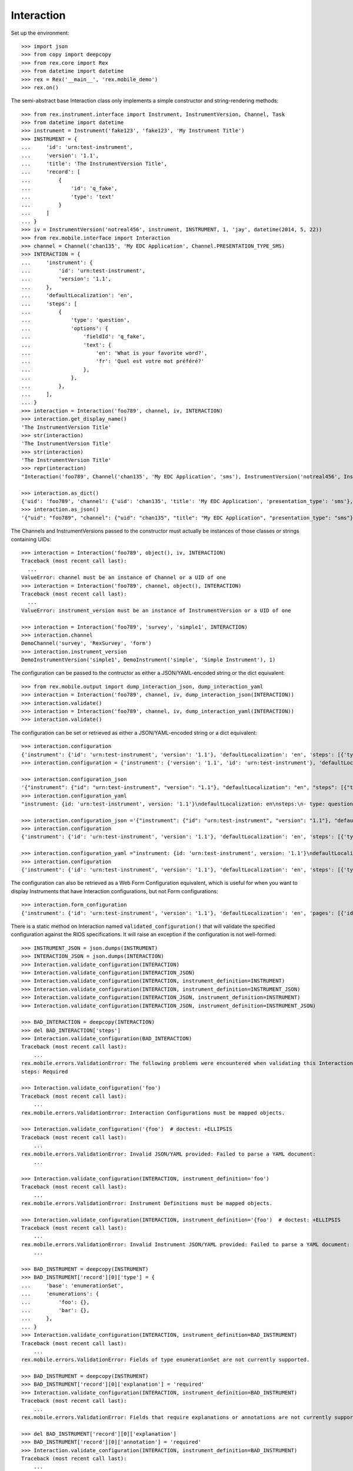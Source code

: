 ***********
Interaction
***********


Set up the environment::

    >>> import json
    >>> from copy import deepcopy
    >>> from rex.core import Rex
    >>> from datetime import datetime
    >>> rex = Rex('__main__', 'rex.mobile_demo')
    >>> rex.on()


The semi-abstract base Interaction class only implements a simple constructor
and string-rendering methods::

    >>> from rex.instrument.interface import Instrument, InstrumentVersion, Channel, Task
    >>> from datetime import datetime
    >>> instrument = Instrument('fake123', 'fake123', 'My Instrument Title')
    >>> INSTRUMENT = {
    ...     'id': 'urn:test-instrument',
    ...     'version': '1.1',
    ...     'title': 'The InstrumentVersion Title',
    ...     'record': [
    ...         {
    ...             'id': 'q_fake',
    ...             'type': 'text'
    ...         }
    ...     ]
    ... }
    >>> iv = InstrumentVersion('notreal456', instrument, INSTRUMENT, 1, 'jay', datetime(2014, 5, 22))
    >>> from rex.mobile.interface import Interaction
    >>> channel = Channel('chan135', 'My EDC Application', Channel.PRESENTATION_TYPE_SMS)
    >>> INTERACTION = {
    ...     'instrument': {
    ...         'id': 'urn:test-instrument',
    ...         'version': '1.1',
    ...     },
    ...     'defaultLocalization': 'en',
    ...     'steps': [
    ...         {
    ...             'type': 'question',
    ...             'options': {
    ...                 'fieldId': 'q_fake',
    ...                 'text': {
    ...                     'en': 'What is your favorite word?',
    ...                     'fr': 'Quel est votre mot préféré?'
    ...                 },
    ...             },
    ...         },
    ...     ],
    ... }
    >>> interaction = Interaction('foo789', channel, iv, INTERACTION)
    >>> interaction.get_display_name()
    'The InstrumentVersion Title'
    >>> str(interaction)
    'The InstrumentVersion Title'
    >>> str(interaction)
    'The InstrumentVersion Title'
    >>> repr(interaction)
    "Interaction('foo789', Channel('chan135', 'My EDC Application', 'sms'), InstrumentVersion('notreal456', Instrument('fake123', 'My Instrument Title'), 1))"

    >>> interaction.as_dict()
    {'uid': 'foo789', 'channel': {'uid': 'chan135', 'title': 'My EDC Application', 'presentation_type': 'sms'}, 'instrument_version': {'uid': 'notreal456', 'instrument': {'uid': 'fake123', 'title': 'My Instrument Title', 'code': 'fake123', 'status': 'active'}, 'version': 1, 'published_by': 'jay', 'date_published': datetime.datetime(2014, 5, 22, 0, 0)}}
    >>> interaction.as_json()
    '{"uid": "foo789", "channel": {"uid": "chan135", "title": "My EDC Application", "presentation_type": "sms"}, "instrument_version": {"uid": "notreal456", "instrument": {"uid": "fake123", "title": "My Instrument Title", "code": "fake123", "status": "active"}, "version": 1, "published_by": "jay", "date_published": "2014-05-22T00:00:00"}}'


The Channels and InstrumentVersions passed to the constructor must actually be
instances of those classes or strings containing UIDs::

    >>> interaction = Interaction('foo789', object(), iv, INTERACTION)
    Traceback (most recent call last):
      ...
    ValueError: channel must be an instance of Channel or a UID of one
    >>> interaction = Interaction('foo789', channel, object(), INTERACTION)
    Traceback (most recent call last):
      ...
    ValueError: instrument_version must be an instance of InstrumentVersion or a UID of one

    >>> interaction = Interaction('foo789', 'survey', 'simple1', INTERACTION)
    >>> interaction.channel
    DemoChannel('survey', 'RexSurvey', 'form')
    >>> interaction.instrument_version
    DemoInstrumentVersion('simple1', DemoInstrument('simple', 'Simple Instrument'), 1)


The configuration can be passed to the contructor as either a JSON/YAML-encoded
string or the dict equivalent::

    >>> from rex.mobile.output import dump_interaction_json, dump_interaction_yaml
    >>> interaction = Interaction('foo789', channel, iv, dump_interaction_json(INTERACTION))
    >>> interaction.validate()
    >>> interaction = Interaction('foo789', channel, iv, dump_interaction_yaml(INTERACTION))
    >>> interaction.validate()


The configuration can be set or retrieved as either a JSON/YAML-encoded string
or a dict equivalent::

    >>> interaction.configuration
    {'instrument': {'id': 'urn:test-instrument', 'version': '1.1'}, 'defaultLocalization': 'en', 'steps': [{'type': 'question', 'options': {'fieldId': 'q_fake', 'text': {'en': 'What is your favorite word?', 'fr': 'Quel est votre mot préféré?'}}}]}
    >>> interaction.configuration = {'instrument': {'version': '1.1', 'id': 'urn:test-instrument'}, 'defaultLocalization': 'en', 'steps': [{'type': 'question', 'options': {'text': {'fr': 'Quel est votre mot préféré?', 'en': 'What is your favorite NEW word?'}, 'fieldId': 'q_fake'}}]}

    >>> interaction.configuration_json
    '{"instrument": {"id": "urn:test-instrument", "version": "1.1"}, "defaultLocalization": "en", "steps": [{"type": "question", "options": {"fieldId": "q_fake", "text": {"en": "What is your favorite NEW word?", "fr": "Quel est votre mot préféré?"}}}]}'
    >>> interaction.configuration_yaml
    "instrument: {id: 'urn:test-instrument', version: '1.1'}\ndefaultLocalization: en\nsteps:\n- type: question\n  options:\n    fieldId: q_fake\n    text: {en: 'What is your favorite NEW word?', fr: 'Quel est votre mot préféré?'}"

    >>> interaction.configuration_json ='{"instrument": {"id": "urn:test-instrument", "version": "1.1"}, "defaultLocalization": "en", "steps": [{"type": "question", "options": {"fieldId": "q_fake", "text": {"en": "What is your favorite REALLY NEW word?", "fr": "Quel est votre mot préféré?"}}}]}' 
    >>> interaction.configuration
    {'instrument': {'id': 'urn:test-instrument', 'version': '1.1'}, 'defaultLocalization': 'en', 'steps': [{'type': 'question', 'options': {'fieldId': 'q_fake', 'text': {'en': 'What is your favorite REALLY NEW word?', 'fr': 'Quel est votre mot préféré?'}}}]}

    >>> interaction.configuration_yaml ="instrument: {id: 'urn:test-instrument', version: '1.1'}\ndefaultLocalization: en\nsteps:\n- type: question\n  options:\n    fieldId: q_fake\n    text: {en: 'What is your favorite SORTOFNEW word?', fr: 'Quel est votre mot préféré?'}" 
    >>> interaction.configuration
    {'instrument': {'id': 'urn:test-instrument', 'version': '1.1'}, 'defaultLocalization': 'en', 'steps': [{'type': 'question', 'options': {'fieldId': 'q_fake', 'text': {'en': 'What is your favorite SORTOFNEW word?', 'fr': 'Quel est votre mot préféré?'}}}]}


The configuration can also be retrieved as a Web Form Configuration equivalent,
which is useful for when you want to display Instruments that have Interaction
configurations, but not Form configurations::

    >>> interaction.form_configuration
    {'instrument': {'id': 'urn:test-instrument', 'version': '1.1'}, 'defaultLocalization': 'en', 'pages': [{'id': 'page1', 'elements': [{'type': 'question', 'options': {'fieldId': 'q_fake', 'text': {'en': 'What is your favorite SORTOFNEW word?', 'fr': 'Quel est votre mot préféré?'}}}]}]}


There is a static method on Interaction named ``validated_configuration()``
that will validate the specified configuration against the RIOS
specifications. It will raise an exception if the configuration is not
well-formed::

    >>> INSTRUMENT_JSON = json.dumps(INSTRUMENT)
    >>> INTERACTION_JSON = json.dumps(INTERACTION)
    >>> Interaction.validate_configuration(INTERACTION)
    >>> Interaction.validate_configuration(INTERACTION_JSON)
    >>> Interaction.validate_configuration(INTERACTION, instrument_definition=INSTRUMENT)
    >>> Interaction.validate_configuration(INTERACTION, instrument_definition=INSTRUMENT_JSON)
    >>> Interaction.validate_configuration(INTERACTION_JSON, instrument_definition=INSTRUMENT)
    >>> Interaction.validate_configuration(INTERACTION_JSON, instrument_definition=INSTRUMENT_JSON)

    >>> BAD_INTERACTION = deepcopy(INTERACTION)
    >>> del BAD_INTERACTION['steps']
    >>> Interaction.validate_configuration(BAD_INTERACTION)
    Traceback (most recent call last):
        ...
    rex.mobile.errors.ValidationError: The following problems were encountered when validating this Interaction:
    steps: Required

    >>> Interaction.validate_configuration('foo')
    Traceback (most recent call last):
        ...
    rex.mobile.errors.ValidationError: Interaction Configurations must be mapped objects.

    >>> Interaction.validate_configuration('{foo')  # doctest: +ELLIPSIS
    Traceback (most recent call last):
        ...
    rex.mobile.errors.ValidationError: Invalid JSON/YAML provided: Failed to parse a YAML document:
        ...

    >>> Interaction.validate_configuration(INTERACTION, instrument_definition='foo')
    Traceback (most recent call last):
        ...
    rex.mobile.errors.ValidationError: Instrument Definitions must be mapped objects.

    >>> Interaction.validate_configuration(INTERACTION, instrument_definition='{foo')  # doctest: +ELLIPSIS
    Traceback (most recent call last):
        ...
    rex.mobile.errors.ValidationError: Invalid Instrument JSON/YAML provided: Failed to parse a YAML document:
        ...

    >>> BAD_INSTRUMENT = deepcopy(INSTRUMENT)
    >>> BAD_INSTRUMENT['record'][0]['type'] = {
    ...     'base': 'enumerationSet',
    ...     'enumerations': {
    ...         'foo': {},
    ...         'bar': {},
    ...     },
    ... }
    >>> Interaction.validate_configuration(INTERACTION, instrument_definition=BAD_INSTRUMENT)
    Traceback (most recent call last):
        ...
    rex.mobile.errors.ValidationError: Fields of type enumerationSet are not currently supported.

    >>> BAD_INSTRUMENT = deepcopy(INSTRUMENT)
    >>> BAD_INSTRUMENT['record'][0]['explanation'] = 'required'
    >>> Interaction.validate_configuration(INTERACTION, instrument_definition=BAD_INSTRUMENT)
    Traceback (most recent call last):
        ...
    rex.mobile.errors.ValidationError: Fields that require explanations or annotations are not currently supported.

    >>> del BAD_INSTRUMENT['record'][0]['explanation']
    >>> BAD_INSTRUMENT['record'][0]['annotation'] = 'required'
    >>> Interaction.validate_configuration(INTERACTION, instrument_definition=BAD_INSTRUMENT)
    Traceback (most recent call last):
        ...
    rex.mobile.errors.ValidationError: Fields that require explanations or annotations are not currently supported.


There is a static method named ``get_for_task`` which will retrieve an
Interaction given a Task and Channel::

    >>> channel = Channel.get_implementation().get_by_uid('mobile')
    >>> task = Task.get_implementation().get_by_uid('task1')

    >>> Interaction.get_implementation().get_for_task('task1', 'mobile')
    DemoInteraction('simple1mobile', DemoChannel('mobile', 'RexMobile', 'sms'), DemoInstrumentVersion('simple1', DemoInstrument('simple', 'Simple Instrument'), 1))

    >>> Interaction.get_implementation().get_for_task(task, 'mobile')
    DemoInteraction('simple1mobile', DemoChannel('mobile', 'RexMobile', 'sms'), DemoInstrumentVersion('simple1', DemoInstrument('simple', 'Simple Instrument'), 1))

    >>> Interaction.get_implementation().get_for_task('task1', channel)
    DemoInteraction('simple1mobile', DemoChannel('mobile', 'RexMobile', 'sms'), DemoInstrumentVersion('simple1', DemoInstrument('simple', 'Simple Instrument'), 1))

    >>> Interaction.get_implementation().get_for_task(task, channel)
    DemoInteraction('simple1mobile', DemoChannel('mobile', 'RexMobile', 'sms'), DemoInstrumentVersion('simple1', DemoInstrument('simple', 'Simple Instrument'), 1))

    >>> Interaction.get_implementation().get_for_task('task5', 'mobile') is None
    True

    >>> Interaction.get_implementation().get_for_task('doesntexist', 'mobile') is None
    True


Interactions can be checked for equality. Note that equality is only defined as
being the same class with the same UID::

    >>> interaction1 = Interaction('foo789', channel, iv, INTERACTION)
    >>> interaction2 = Interaction('foo999', channel, iv, INTERACTION)
    >>> interaction3 = Interaction('foo789', channel, iv, INTERACTION)
    >>> interaction1 == interaction2
    False
    >>> interaction1 == interaction3
    True
    >>> interaction1 != interaction2
    True
    >>> interaction1 != interaction3
    False
    >>> mylist = [interaction1]
    >>> interaction1 in mylist
    True
    >>> interaction2 in mylist
    False
    >>> interaction3 in mylist
    True
    >>> myset = set(mylist)
    >>> interaction1 in myset
    True
    >>> interaction2 in myset
    False
    >>> interaction3 in myset
    True

    >>> interaction1 < interaction2
    True
    >>> interaction1 <= interaction3
    True
    >>> interaction2 > interaction1
    True
    >>> interaction3 >= interaction1
    True



    >>> rex.off()


